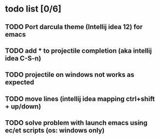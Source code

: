* todo list [0/6]
** TODO Port darcula theme (Intellij idea 12) for emacs
** TODO add * to projectile completion (aka intellij idea C-S-n)
** TODO projectile on windows not works as expected
** TODO move lines (intellij idea mapping ctrl+shift + up/down)
** TODO solve problem with launch emacs using ec/et scripts (os: windows only)
   
